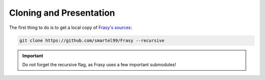 Cloning and Presentation
========================

The first thing to do is to get a local copy of `Frasy's sources <https://github.com/smartel99/Frasy>`_:

.. code-block:: pwsh

    git clone https://github.com/smartel99/Frasy --recursive

.. important::
    Do not forget the recursive flag, as Frasy uses a few important submodules!

